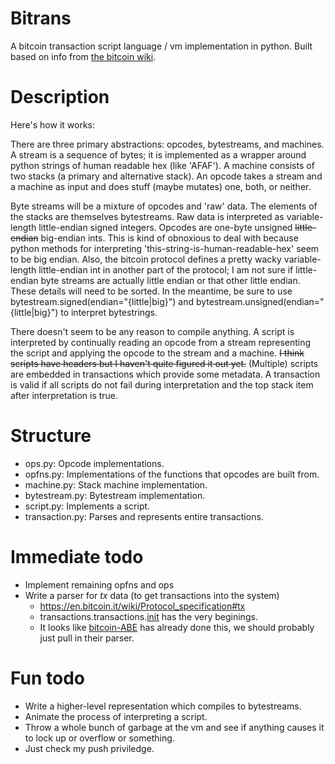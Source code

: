 * Bitrans
  A bitcoin transaction script language / vm implementation in python.
  Built based on info from [[https://en.bitcoin.it/wiki/Script][the bitcoin wiki]].

* Description
  Here's how it works:

  There are three primary abstractions: opcodes, bytestreams, and
  machines.  A stream is a sequence of bytes; it is implemented as a
  wrapper around python strings of human readable hex (like 'AFAF').
  A machine consists of two stacks (a primary and alternative stack).
  An opcode takes a stream and a machine as input and does stuff
  (maybe mutates) one, both, or neither.

  Byte streams will be a mixture of opcodes and 'raw' data.  The
  elements of the stacks are themselves bytestreams.  Raw data is
  interpreted as variable-length little-endian signed integers.
  Opcodes are one-byte unsigned +little-endian+ big-endian ints.  This
  is kind of obnoxious to deal with because python methods for
  interpreting 'this-string-is-human-readable-hex' seem to be big
  endian.  Also, the bitcoin protocol defines a pretty wacky
  variable-length little-endian int in another part of the protocol; I
  am not sure if little-endian byte streams are actually little endian
  or that other little endian.  These details will need to be sorted.
  In the meantime, be sure to use bytestream.signed(endian="{little|big}") and
  bytestream.unsigned(endian="{little|big}") to interpret bytestrings.

  There doesn't seem to be any reason to compile anything.  A script
  is interpreted by continually reading an opcode from a stream
  representing the script and applying the opcode to the stream and a
  machine.  +I think scripts have headers but I haven't quite figured
  it out yet.+ (Multiple) scripts are embedded in transactions which
  provide some metadata.  A transaction is valid if all scripts do not
  fail during interpretation and the top stack item after
  interpretation is true.

* Structure
  + ops.py: Opcode implementations.
  + opfns.py: Implementations of the functions that opcodes are built from.
  + machine.py: Stack machine implementation.
  + bytestream.py: Bytestream implementation.
  + script.py: Implements a script.
  + transaction.py: Parses and represents entire transactions.

* Immediate todo
  + Implement remaining opfns and ops
  + Write a parser for /tx/ data (to get transactions into the system)
    + https://en.bitcoin.it/wiki/Protocol_specification#tx
    + transactions.transactions.__init__ has the very beginings.
    + It looks like [[https://github.com/bitcoin-abe/bitcoin-abe][bitcoin-ABE]] has already done this, we should
      probably just pull in their parser.

* Fun todo
  + Write a higher-level representation which compiles to bytestreams.
  + Animate the process of interpreting a script.
  + Throw a whole bunch of garbage at the vm and see if anything
    causes it to lock up or overflow or something.
  + Just check my push priviledge. 



  
